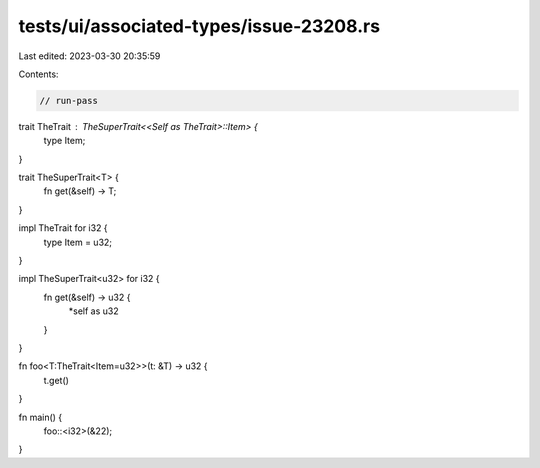 tests/ui/associated-types/issue-23208.rs
========================================

Last edited: 2023-03-30 20:35:59

Contents:

.. code-block:: rs

    // run-pass
trait TheTrait : TheSuperTrait<<Self as TheTrait>::Item> {
    type Item;
}

trait TheSuperTrait<T> {
    fn get(&self) -> T;
}

impl TheTrait for i32 {
    type Item = u32;
}

impl TheSuperTrait<u32> for i32 {
    fn get(&self) -> u32 {
        *self as u32
    }
}

fn foo<T:TheTrait<Item=u32>>(t: &T) -> u32 {
    t.get()
}

fn main() {
    foo::<i32>(&22);
}


